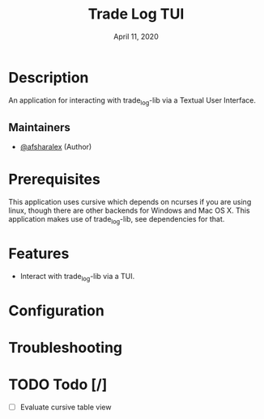 #+TITLE:   Trade Log TUI
#+DATE:    April 11, 2020
#+SINCE:   0.0.1
#+STARTUP: inlineimages nofold

* Table of Contents :TOC_3:noexport:
- [[#description][Description]]
  - [[#maintainers][Maintainers]]
- [[#prerequisites][Prerequisites]]
- [[#features][Features]]
- [[#configuration][Configuration]]
- [[#troubleshooting][Troubleshooting]]
- [[#todo-][Todo]]

* Description
An application for interacting with trade_log-lib via a Textual User Interface.

** Maintainers
+ [[github:afsharalex][@afsharalex]] (Author)

* Prerequisites
This application uses cursive which depends on ncurses if you are using linux,
though there are other backends for Windows and Mac OS X. This application makes
use of trade_log-lib, see dependencies for that.

* Features
+ Interact with trade_log-lib via a TUI.

* Configuration
# How to configure this module, including common problems and how to address them.

* Troubleshooting

* TODO Todo [/]
- [ ] Evaluate cursive table view
